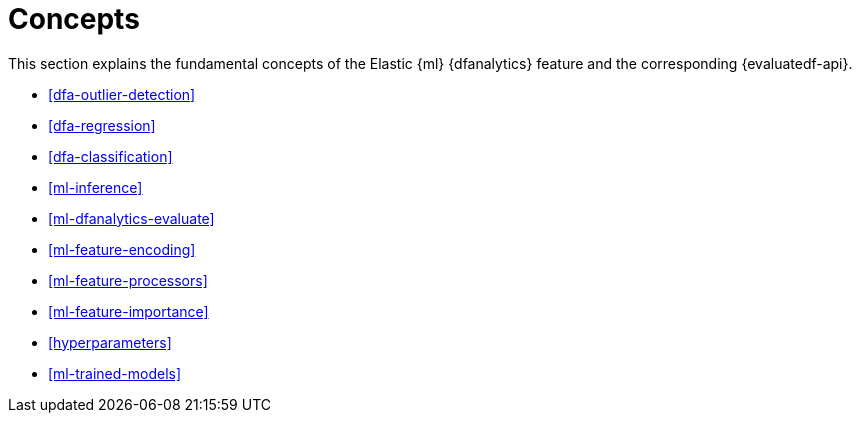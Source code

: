 [role="xpack"]
[[ml-dfa-concepts]]
= Concepts

This section explains the fundamental concepts of the Elastic {ml} {dfanalytics} 
feature and the corresponding {evaluatedf-api}.

* <<dfa-outlier-detection>>
* <<dfa-regression>>
* <<dfa-classification>>
* <<ml-inference>>
* <<ml-dfanalytics-evaluate>>
* <<ml-feature-encoding>>
* <<ml-feature-processors>>
* <<ml-feature-importance>>
* <<hyperparameters>>
* <<ml-trained-models>>

